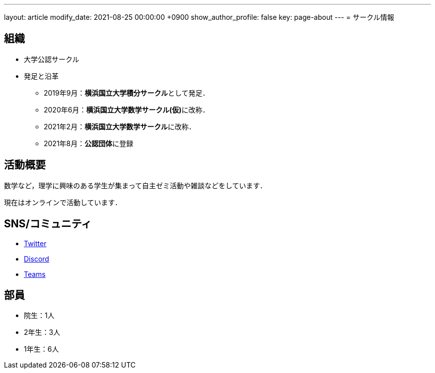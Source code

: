---
layout: article
modify_date: 2021-08-25 00:00:00 +0900
show_author_profile: false
key: page-about
---
= サークル情報 

== 組織

* 大学公認サークル

* 発足と沿革
** 2019年9月：**横浜国立大学積分サークル**として発足．
** 2020年6月：**横浜国立大学数学サークル(仮)**に改称．
** 2021年2月：**横浜国立大学数学サークル**に改称．
** 2021年8月：**公認団体**に登録


== 活動概要

数学など，理学に興味のある学生が集まって自主ゼミ活動や雑談などをしています．

現在はオンラインで活動しています．

== SNS/コミュニティ

* link:https://twitter.com/ynu_integral[Twitter]
* link:https://discord.gg/9RTQz3FyQc[Discord]
* link:https://teams.microsoft.com/join/9cypkdpsheqm[Teams]


== 部員

* 院生：1人
* 2年生：3人
* 1年生：6人